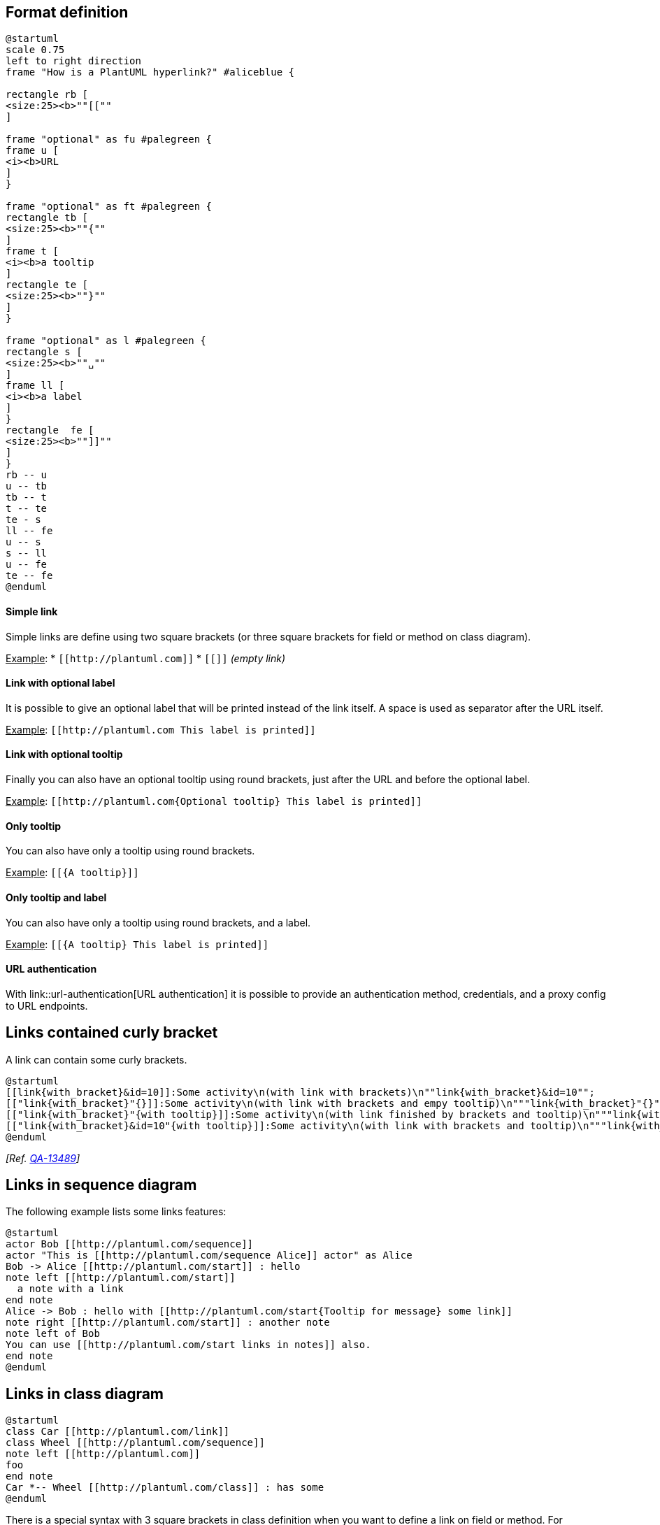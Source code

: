 == Format definition

[plantuml]
----
@startuml
scale 0.75
left to right direction
frame "How is a PlantUML hyperlink?" #aliceblue {

rectangle rb [
<size:25><b>""[[""
]

frame "optional" as fu #palegreen {
frame u [
<i><b>URL
]
}

frame "optional" as ft #palegreen {
rectangle tb [
<size:25><b>""{""
]
frame t [
<i><b>a tooltip
]
rectangle te [
<size:25><b>""}""
]
}

frame "optional" as l #palegreen {
rectangle s [
<size:25><b>""␣""
]
frame ll [
<i><b>a label
]
}
rectangle  fe [
<size:25><b>""]]""
]
}
rb -- u
u -- tb
tb -- t
t -- te
te - s
ll -- fe
u -- s
s -- ll
u -- fe
te -- fe
@enduml
----


==== Simple link

Simple links are define using two square brackets (or three square brackets for field or method on class diagram).

+++<u>Example</u>+++:
* `+[[http://plantuml.com]]+`
* `+[[]]+` __(empty link)__

==== Link with optional label

It is possible to give an optional label that will be printed instead of the link itself.
A space is used as separator after the URL itself.

+++<u>Example</u>+++:
`+[[http://plantuml.com This label is printed]]+`

==== Link with optional tooltip

Finally you can also have an optional tooltip using round brackets, just after the URL and before the optional label.

+++<u>Example</u>+++:
`+[[http://plantuml.com{Optional tooltip} This label is printed]]+`

==== Only tooltip
You can also have only a tooltip using round brackets.

+++<u>Example</u>+++:
`+[[{A tooltip}]]+`

==== Only tooltip and label
You can also have only a tooltip using round brackets, and a label.

+++<u>Example</u>+++:
`+[[{A tooltip} This label is printed]]+`

==== URL authentication

With link::url-authentication[URL authentication] it is possible to provide an authentication method, credentials, and a proxy config to URL endpoints.


== Links contained curly bracket

A link can contain some curly brackets.

[plantuml]
----
@startuml
[[link{with_bracket}&id=10]]:Some activity\n(with link with brackets)\n""link{with_bracket}&id=10"";
[["link{with_bracket}"{}]]:Some activity\n(with link with brackets and empy tooltip)\n"""link{with_bracket}"{}"";
[["link{with_bracket}"{with tooltip}]]:Some activity\n(with link finished by brackets and tooltip)\n"""link{with_bracket}"{with tooltip}"";
[["link{with_bracket}&id=10"{with tooltip}]]:Some activity\n(with link with brackets and tooltip)\n"""link{with_bracket}&id=10"{with tooltip}"";
@enduml
----


__[Ref. https://forum.plantuml.net/13489/[QA-13489]]__


== Links in sequence diagram

The following example lists some links features:


[plantuml]
----
@startuml
actor Bob [[http://plantuml.com/sequence]]
actor "This is [[http://plantuml.com/sequence Alice]] actor" as Alice
Bob -> Alice [[http://plantuml.com/start]] : hello
note left [[http://plantuml.com/start]]
  a note with a link
end note
Alice -> Bob : hello with [[http://plantuml.com/start{Tooltip for message} some link]]
note right [[http://plantuml.com/start]] : another note
note left of Bob
You can use [[http://plantuml.com/start links in notes]] also.
end note
@enduml
----



== Links in class diagram
[plantuml]
----
@startuml
class Car [[http://plantuml.com/link]]
class Wheel [[http://plantuml.com/sequence]]
note left [[http://plantuml.com]]
foo
end note
Car *-- Wheel [[http://plantuml.com/class]] : has some
@enduml
----

There is a special syntax with 3 square brackets in class definition when you want to define
a link on field or method.
For example:

[plantuml]
----
@startuml
class Car {
  - Some field [[[http://plantuml.com]]]
  Some method() [[[http://plantuml.com/link]]]
}
@enduml
----

[plantuml]
----
@startuml
Object <|-- Foo

class Foo {
  + Object[]   [[[http://www.google.com]]]
  + methods1() [[[http://www.yahoo.com/A1{Some explainations about this method}]]]
  + methods2() [[[http://www.yahoo.com/A2]]]
}
  
class Foo2 {
  + methods1() [[[http://www.yahoo.com/B1]]]
  + methods2() [[[http://www.yahoo.com/B2]]]
}
  
class Object [[http://www.yahoo.com]]
@enduml
----


== Links in activity diagram

=== On activity label
[plantuml]
----
@startuml
start
[[http://plantuml.com]]:Some activity;
:Some [[http://plantuml.com link]];
end
@enduml
----

=== On partition
[plantuml]
----
@startuml
start
partition "[[http://plantuml.com partition_name]]" {
    :read doc. on [[http://plantuml.com plantuml_website]];
    :test diagram;
}
end
@enduml
----
__[Ref. https://forum.plantuml.net/542/ability-to-define-hyperlink-on-diagram-elements?show=14003#c14003[QA-542]]__


== Links in Network diagram (nwdiag)

[plantuml]
----
@startuml
nwdiag {
  network Network {
      Server [description="A [[http://plantuml.com link]] on nwdiag"];
  }
}
@enduml
----


== Links in JSON/YAML diagram 

=== JSON
[plantuml]
----
@startjson
{
"@fruit": "Apple",
"$size": "Large",
"Appli.": "A [[http://plantuml.com link]] on JSON"
}
@endjson
----

=== YAML
[plantuml]
----
@startyaml
@fruit: Apple
$size: Large
Appli.: A [[http://plantuml.com link]] on YAML
@endyaml
----


== Links in notes

It is also possible to specify a link at the beginning of a note (the link applies to the full note), or inside a note (for a portion of the note). 
[plantuml]
----
@startuml
:Foo:
note left of Foo [[http://www.google.com]]
This is a note
end note

note right of Foo
Yet another link to [[http://www.google.com]] as demo.
You can also [[http://www.yahoo.fr specify a text]] for the link.
And even [[http://www.yahoo.fr{This is a tooltip} add a tooltip]] to the link.
end note
@enduml
----

__[Ref. http://wiki.plantuml.net/site/incubation#url_in_diagrams[Incubation: URL in diagrams]]__


== Links with explicit URL directive

You can use the `+url of XXX is [[yyy]]+` syntax:

=== On sequence diagram
[plantuml]
----
@startuml
Bob -> Alice : ok
url of Bob is [[http://www.google.com]]
@enduml
----

=== On class diagram
[plantuml]
----
@startuml
skinparam topurl http://www.google.com
Dog --|> Mammal
url of Mammal is [[/search]]
url of Dog is [[http://www.yahoo.com{This is Dog}]]
Dog o-- Cat
Cat --|> Mammal
@enduml
----


=== On usecase diagram
[plantuml]
----
@startuml
actor Mamal
usecase Dog

url of Mamal is [[http://www.google.com]]
url of Dog is [[http://www.yahoo.com{This is Dog}]]
@enduml
----

=== On component or deployment diagram
[plantuml]
----
@startuml
node Mamal
component Dog

url of Mamal is [[http://www.google.com]]
url of Dog is [[http://www.yahoo.com{This is Dog}]]
@enduml
----

__[Ref. http://wiki.plantuml.net/site/incubation#url_in_diagrams[Incubation: URL in diagrams]]__


== Links in arrow (or Hyperlinks in link or connection)

=== Class diagram
[plantuml]
----
@startuml
class Car 
Car *-- Wheel [[http://plantuml.com/class-diagram]] : has some
@enduml
----

=== Component or Deployment diagram

[[#FFD700#FIXME]] 🚩
See Wanted features https://forum.plantuml.net/6397[QA-6397]
[[#FFD700#FIXME]]
[plantuml]
----
@startuml
node Car 
Car *-- Wheel [[http://plantuml.com/deployment-diagram]] : has some
@enduml
----


__[Ref. https://forum.plantuml.net/6397[QA-6397]]__


=== State diagram

[[#FFD700#FIXME]] 🚩
Same Issue 
[[#FFD700#FIXME]]
[plantuml]
----
@startuml
state Car
state CarWithWheel
Car -> CarWithWheel [[http://plantuml.com/state-diagram]] : Add wheel to car
@enduml
----


== Specific SkinParameter for Link

=== hyperlinkColor 

You can change the `+color+` value of the links with the `+hyperlinkColor+` setting.

[plantuml]
----
@startuml
:hyperlinkColor setting, by default;
:[[http://plantuml.com]];
@enduml
----

[plantuml]
----
@startuml
skinparam hyperlinkColor red
:hyperlinkColor setting;
:[[http://plantuml.com]];
@enduml
----

__[Ref. https://forum.plantuml.net/2322/increasing-visibility-of-links[QA-2322]]__

=== hyperlinkUnderline 

You can underline or not the links with the `+hyperlinkUnderline+` setting.

[plantuml]
----
@startuml
skinparam hyperlinkUnderline true
:hyperlinkColor setting;
:[[http://plantuml.com]];
@enduml
----
[plantuml]
----
@startuml
skinparam hyperlinkUnderline false
:hyperlinkColor setting;
:[[http://plantuml.com]];
@enduml
----

🚩__'hyperlinkUnderline false' seems broken...__ 🏁

__[Ref. https://forum.plantuml.net/2866/decreasing-visibility-of-links[QA-2866], https://forum.plantuml.net/15114[QA-15114]]__


=== topurl 

You can use `+topurl+` setting, in order to define the prefix for all the links on a PlantUML diagram, as:

[plantuml]
----
@startmindmap

skinparam topurl https://plantuml.com/

* [[index PlantUML website]]
** [[sequence-diagram Sequence]]
** [[mindmap-diagram MindMap]]
** [[wbs-diagram WBS]]
** ...
@endmindmap
----

__[Ref. https://forum.plantuml.net/9016/dashed-vs-solid-lines-in-sequence-diagrams?show=9023#c9023[QA-9016], https://forum.plantuml.net/13179/how-the-skinparam-topurl-works-url-links[QA-13179] ]__

== Other SkinParameter for Link

You can see also on:
* link::svg#34q86jw7xgn8k362kjon[Specific SkinParameter for SVG]


== Using (global) style

=== Without style __(by default)__
[plantuml]
----
@startuml
title test on HyperlinkColor [[test link]]

 class test <<normal>> {
  * aaa
  + [[normal model]]
  - bb
 }
 
  class test_with_stereo AS "[[http://www.plantuml.com test]]" <<red>> {
  * aaa
  + [[red model]]
  - bb
 }
@enduml
----


=== With style

You can use link::style-evolution[style] to change rendering of elements.

[plantuml]
----
@startuml
<style>
.red {
  HyperlinkColor #FF0000
}
</style>

title test on HyperlinkColor [[test link]]

 class test <<normal>> {
  * aaa
  + [[normal model]]
  - bb
 }
 
  class test_with_stereo AS "[[http://www.plantuml.com test]]" <<red>> {
  * aaa
  + [[red model]]
  - bb
 }
@enduml
----

__[Ref. https://forum.plantuml.net/8071/[QA-8071]]__


